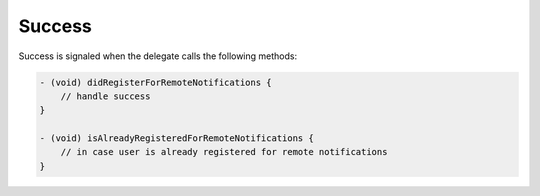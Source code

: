 Success
=======

Success is signaled when the delegate calls the following methods:

.. code-block:: obj-c

    - (void) didRegisterForRemoteNotifications {
        // handle success
    }

    - (void) isAlreadyRegisteredForRemoteNotifications {
        // in case user is already registered for remote notifications
    }
